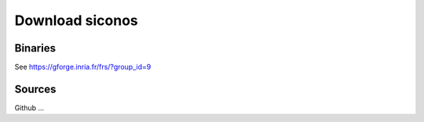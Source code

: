 .. _download:

Download siconos
================

Binaries
--------

See https://gforge.inria.fr/frs/?group_id=9

Sources
-------

Github ...
